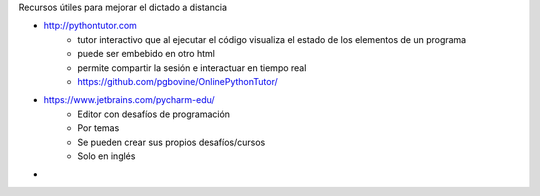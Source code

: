 Recursos útiles para mejorar el dictado a distancia

- http://pythontutor.com 
    - tutor interactivo que al ejecutar el código visualiza el estado de los elementos de un programa
    - puede ser embebido en otro html
    - permite compartir la sesión e interactuar en tiempo real
    - https://github.com/pgbovine/OnlinePythonTutor/

- https://www.jetbrains.com/pycharm-edu/
    - Editor con desafíos de programación
    - Por temas
    - Se pueden crear sus propios desafíos/cursos
    - Solo en inglés

- 
